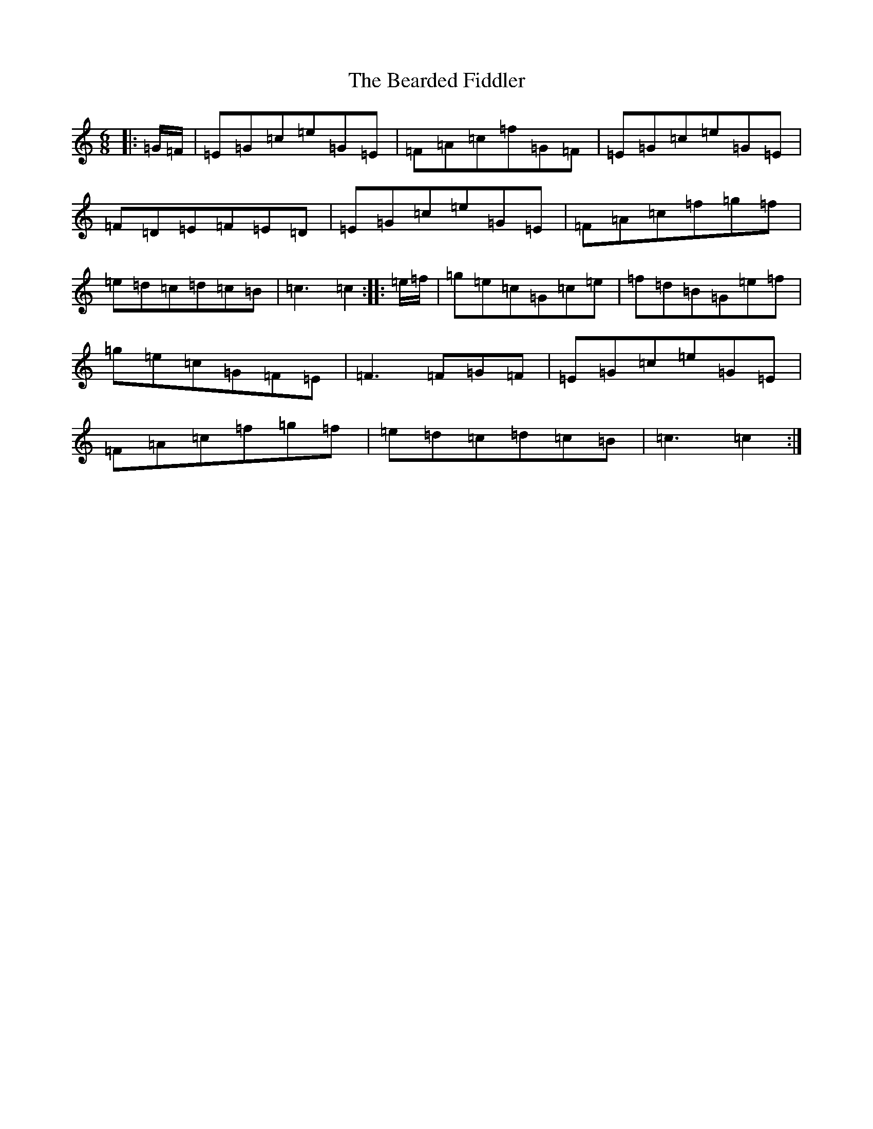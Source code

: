 X: 1574
T: Bearded Fiddler, The
S: https://thesession.org/tunes/10363#setting10363
R: jig
M:6/8
L:1/8
K: C Major
|:=G/2=F/2|=E=G=c=e=G=E|=F=A=c=f=G=F|=E=G=c=e=G=E|=F=D=E=F=E=D|=E=G=c=e=G=E|=F=A=c=f=g=f|=e=d=c=d=c=B|=c3=c2:||:=e/2=f/2|=g=e=c=G=c=e|=f=d=B=G=e=f|=g=e=c=G=F=E|=F3=F=G=F|=E=G=c=e=G=E|=F=A=c=f=g=f|=e=d=c=d=c=B|=c3=c2:|